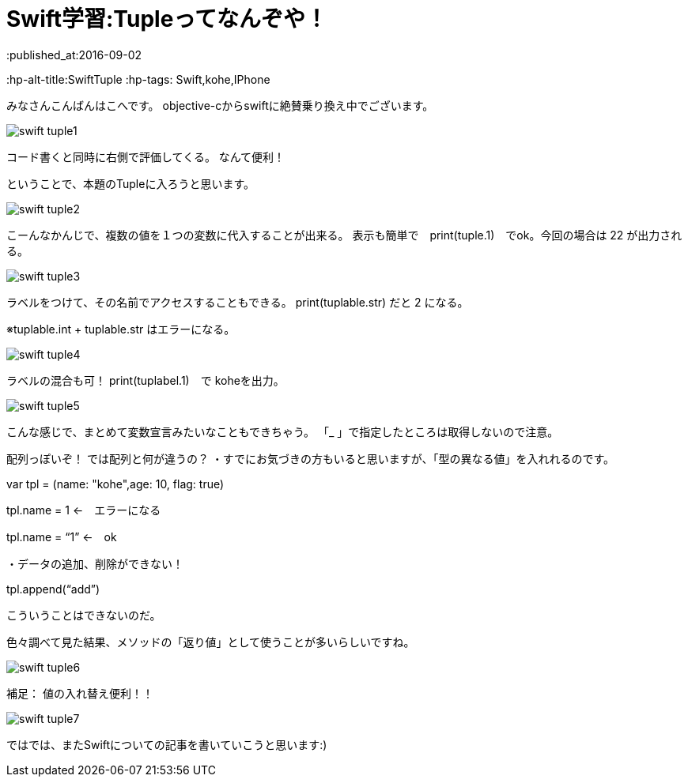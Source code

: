 = Swift学習:Tupleってなんぞや！
:published_at:2016-09-02
:hp-alt-title:SwiftTuple 	
:hp-tags: Swift,kohe,IPhone


みなさんこんばんはこへです。
objective-cからswiftに絶賛乗り換え中でございます。

image::kohe/swift_tuple1.png[]

コード書くと同時に右側で評価してくる。
なんて便利！

ということで、本題のTupleに入ろうと思います。

image::kohe/swift_tuple2.png[]


こーんなかんじで、複数の値を１つの変数に代入することが出来る。
表示も簡単で　print(tuple.1)　でok。今回の場合は 22 が出力される。

image::kohe/swift_tuple3.png[]


ラベルをつけて、その名前でアクセスすることもできる。
print(tuplable.str) だと 2 になる。

※tuplable.int + tuplable.str はエラーになる。

image::kohe/swift_tuple4.png[]


ラベルの混合も可！
print(tuplabel.1)　で koheを出力。

image::kohe/swift_tuple5.png[]


こんな感じで、まとめて変数宣言みたいなこともできちゃう。
「_ 」で指定したところは取得しないので注意。



配列っぽいぞ！
では配列と何が違うの？
・すでにお気づきの方もいると思いますが、「型の異なる値」を入れれるのです。

var tpl = (name: "kohe",age: 10, flag: true)

tpl.name = 1 ←　エラーになる

tpl.name = “1” ←　ok

・データの追加、削除ができない！

tpl.append(“add”)

こういうことはできないのだ。

色々調べて見た結果、メソッドの「返り値」として使うことが多いらしいですね。

image::kohe/swift_tuple6.png[]


補足：
値の入れ替え便利！！

image::kohe/swift_tuple7.png[]


ではでは、またSwiftについての記事を書いていこうと思います:)




